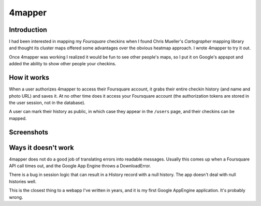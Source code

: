 4mapper
==========

Introduction
------------

I had been interested in mapping my `Foursquare` checkins when I found
Chris Mueller's `Cartographer` mapping library and thought its cluster
maps offered some advantages over the obvious heatmap approach.  I
wrote 4mapper to try it out.

Once 4mapper was working I realized it would be fun to see other
people's maps, so I put it on Google's appspot and added the ability
to show other people your checkins.


How it works
------------

When a user authorizes 4mapper to access their Foursquare account, it
grabs their entire checkin history (and name and photo URL) and saves
it.  At no other time does it access your Foursquare account (the
authorization tokens are stored in the user session, not in the
database).

A user can mark their history as public, in which case they appear in
the ``/users`` page, and their checkins can be mapped.


Screenshots
-----------

.. image:: http://github.com/wiseman/4mapper/raw/master/screenshots/4mapper-1.jpg

.. image:: http://github.com/wiseman/4mapper/raw/master/screenshots/4mapper-2.jpg


Ways it doesn't work
--------------------

4mapper does not do a good job of translating errors into readable
messages.  Usually this comes up when a Foursquare API call times out,
and the Google App Engine throws a DownloadError.

There is a bug in session logic that can result in a History record
with a null history.  The app doesn't deal with null histories well.

This is the closest thing to a webapp I've written in years, and it is
my first Google AppEngine application.  It's probably wrong.



.. _Foursquare: http://foursquare.com/
.. _Cartographer: http://cartographer.visualmotive.com/
